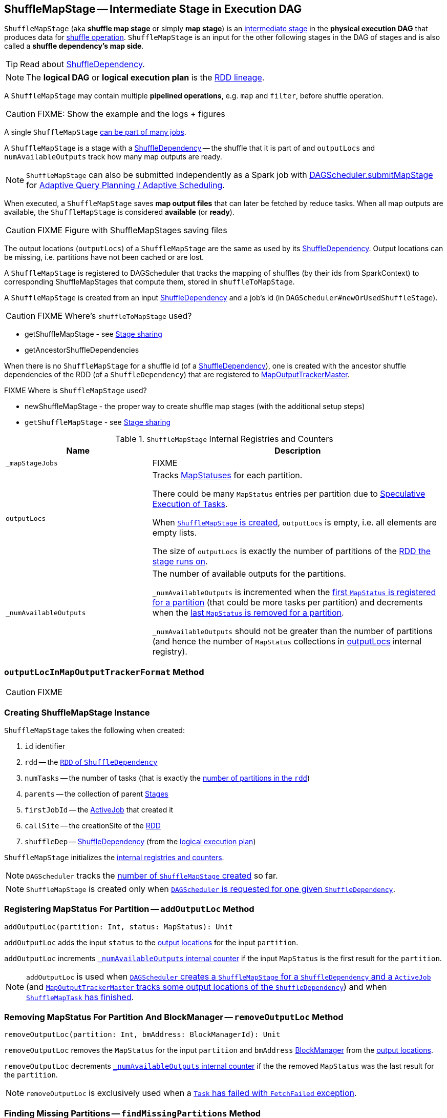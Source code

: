 == [[ShuffleMapStage]] ShuffleMapStage -- Intermediate Stage in Execution DAG

`ShuffleMapStage` (aka *shuffle map stage* or simply *map stage*) is an link:spark-dagscheduler-stages.adoc[intermediate stage] in the *physical execution DAG* that produces data for link:spark-rdd-shuffle.adoc[shuffle operation]. `ShuffleMapStage` is an input for the other following stages in the DAG of stages and is also called a *shuffle dependency's map side*.

TIP: Read about link:spark-rdd-ShuffleDependency.adoc[ShuffleDependency].

NOTE: The *logical DAG* or *logical execution plan* is the link:spark-rdd-lineage.adoc[RDD lineage].

A `ShuffleMapStage` may contain multiple *pipelined operations*, e.g. `map` and `filter`, before shuffle operation.

CAUTION: FIXME: Show the example and the logs + figures

A single `ShuffleMapStage` <<stage-sharing, can be part of many jobs>>.

A `ShuffleMapStage` is a stage with a link:spark-rdd-ShuffleDependency.adoc[ShuffleDependency] -- the shuffle that it is part of and `outputLocs` and `numAvailableOutputs` track how many map outputs are ready.

NOTE: `ShuffleMapStage` can also be submitted independently as a Spark job with link:spark-dagscheduler.adoc#submitMapStage[DAGScheduler.submitMapStage] for link:spark-dagscheduler.adoc#adaptive-query-planning[Adaptive Query Planning / Adaptive Scheduling].

[[isAvailable]]
When executed, a `ShuffleMapStage` saves *map output files* that can later be fetched by reduce tasks. When all map outputs are available, the `ShuffleMapStage` is considered *available* (or *ready*).

CAUTION: FIXME Figure with ShuffleMapStages saving files

The output locations (`outputLocs`) of a `ShuffleMapStage` are the same as used by its link:spark-rdd-ShuffleDependency.adoc[ShuffleDependency]. Output locations can be missing, i.e. partitions have not been cached or are lost.

A `ShuffleMapStage` is registered to DAGScheduler that tracks the mapping of shuffles (by their ids from SparkContext) to corresponding ShuffleMapStages that compute them, stored in `shuffleToMapStage`.

A `ShuffleMapStage` is created from an input link:spark-rdd-ShuffleDependency.adoc[ShuffleDependency] and a job's id (in `DAGScheduler#newOrUsedShuffleStage`).

CAUTION: FIXME Where's `shuffleToMapStage` used?

* getShuffleMapStage - see <<stage-sharing, Stage sharing>>
* getAncestorShuffleDependencies

When there is no `ShuffleMapStage` for a shuffle id (of a link:spark-rdd-ShuffleDependency.adoc[ShuffleDependency]), one is created with the ancestor shuffle dependencies of the RDD (of a `ShuffleDependency`) that are registered to link:spark-service-MapOutputTrackerMaster.adoc[MapOutputTrackerMaster].

FIXME Where is `ShuffleMapStage` used?

* newShuffleMapStage - the proper way to create shuffle map stages (with the additional setup steps)
* `getShuffleMapStage` - see <<stage-sharing, Stage sharing>>

[[internal-registries]]
.`ShuffleMapStage` Internal Registries and Counters
[frame="topbot",cols="1,2",options="header",width="100%"]
|===
| Name
| Description

| [[_mapStageJobs]] `_mapStageJobs`
| FIXME

| [[outputLocs]] `outputLocs`
| Tracks link:spark-MapStatus.adoc[MapStatuses] for each partition.

There could be many `MapStatus` entries per partition due to link:spark-taskschedulerimpl-speculative-execution.adoc[Speculative Execution of Tasks].

When <<creating-instance, `ShuffleMapStage` is created>>, `outputLocs` is empty, i.e. all elements are empty lists.

The size of `outputLocs` is exactly the number of partitions of the link:spark-dagscheduler-stages.adoc#rdd[RDD the stage runs on].

| [[_numAvailableOutputs]] `_numAvailableOutputs`
| The number of available outputs for the partitions.

`_numAvailableOutputs` is incremented when the <<addOutputLoc, first `MapStatus` is registered for a partition>> (that could be more tasks per partition) and decrements when the <<removeOutputLoc, last `MapStatus` is removed for a partition>>.

`_numAvailableOutputs` should not be greater than the number of partitions (and hence the number of `MapStatus` collections in <<outputLocs, outputLocs>> internal registry).

|===

=== [[outputLocInMapOutputTrackerFormat]] `outputLocInMapOutputTrackerFormat` Method

CAUTION: FIXME

=== [[creating-instance]] Creating ShuffleMapStage Instance

`ShuffleMapStage` takes the following when created:

1. `id` identifier
2. [[rdd]] `rdd` -- the link:spark-rdd-ShuffleDependency.adoc#rdd[`RDD` of `ShuffleDependency`]
3. `numTasks` -- the number of tasks (that is exactly the link:spark-rdd.adoc#partitions[number of partitions in the `rdd`])
4. `parents` -- the collection of parent link:spark-dagscheduler-stages.adoc[Stages]
5. `firstJobId` -- the link:spark-dagscheduler-jobs.adoc[ActiveJob] that created it
6. `callSite` -- the creationSite of the <<rdd, RDD>>
7. [[shuffleDep]] `shuffleDep` -- link:spark-rdd-ShuffleDependency.adoc[ShuffleDependency] (from the link:spark-rdd-lineage.adoc[logical execution plan])

`ShuffleMapStage` initializes the <<internal-registries, internal registries and counters>>.

NOTE: `DAGScheduler` tracks the link:spark-dagscheduler.adoc#nextStageId[number of `ShuffleMapStage` created] so far.

NOTE: `ShuffleMapStage` is created only when link:spark-dagscheduler.adoc#createShuffleMapStage[`DAGScheduler` is requested for one given `ShuffleDependency`].

=== [[addOutputLoc]] Registering MapStatus For Partition -- `addOutputLoc` Method

[source, scala]
----
addOutputLoc(partition: Int, status: MapStatus): Unit
----

`addOutputLoc` adds the input `status` to the <<outputLocs, output locations>> for the input `partition`.

`addOutputLoc` increments <<_numAvailableOutputs, `_numAvailableOutputs` internal counter>> if the input `MapStatus` is the first result for the `partition`.

NOTE: `addOutputLoc` is used when link:spark-dagscheduler.adoc#createShuffleMapStage[`DAGScheduler` creates a `ShuffleMapStage` for a `ShuffleDependency` and a `ActiveJob`] (and link:spark-service-MapOutputTrackerMaster.adoc#containsShuffle[`MapOutputTrackerMaster` tracks some output locations of the `ShuffleDependency`]) and when link:spark-dagscheduler-DAGSchedulerEventProcessLoop.adoc#handleTaskCompletion-Success-ShuffleMapTask[`ShuffleMapTask` has finished].

=== [[removeOutputLoc]] Removing MapStatus For Partition And BlockManager -- `removeOutputLoc` Method

[source, scala]
----
removeOutputLoc(partition: Int, bmAddress: BlockManagerId): Unit
----

`removeOutputLoc` removes the `MapStatus` for the input `partition` and `bmAddress` link:spark-blockmanager.adoc[BlockManager] from the <<outputLocs, output locations>>.

`removeOutputLoc` decrements <<_numAvailableOutputs, `_numAvailableOutputs` internal counter>> if the the removed `MapStatus` was the last result for the `partition`.

NOTE: `removeOutputLoc` is exclusively used when a link:spark-dagscheduler-DAGSchedulerEventProcessLoop.adoc#handleTaskCompletion-FetchFailed[`Task` has failed with `FetchFailed` exception].

=== [[findMissingPartitions]] Finding Missing Partitions -- `findMissingPartitions` Method

[source, scala]
----
findMissingPartitions(): Seq[Int]
----

NOTE: `findMissingPartitions` is a part of link:spark-dagscheduler-stages.adoc#contract[`Stage` contract] that returns the partitions that are missing, i.e. are yet to be computed.

Internally, `findMissingPartitions` uses <<outputLocs, `outputLocs` internal registry>> to find indices with empty lists of `MapStatus`.

=== [[stage-sharing]] ShuffleMapStage Sharing

A `ShuffleMapStage` can be shared across multiple jobs, if these jobs reuse the same RDDs.

When a `ShuffleMapStage` is submitted to DAGScheduler to execute, `getShuffleMapStage` is called.

[source, scala]
----
scala> val rdd = sc.parallelize(0 to 5).map((_,1)).sortByKey()  // <1>

scala> rdd.count  // <2>

scala> rdd.count  // <3>
----
<1> Shuffle at `sortByKey()`
<2> Submits a job with two stages with two being executed
<3> Intentionally repeat the last action that submits a new job with two stages with one being shared as already-being-computed

.Skipped Stages are already-computed ShuffleMapStages
image::images/dagscheduler-webui-skipped-stages.png[align="center"]

=== [[numAvailableOutputs]] Returning Number of Available Shuffle Map Outputs -- `numAvailableOutputs` Method

[source, scala]
----
numAvailableOutputs: Int
----

`numAvailableOutputs` returns <<_numAvailableOutputs, _numAvailableOutputs>> internal registry.

NOTE: `numAvailableOutputs` is used exclusively when link:spark-dagscheduler.adoc#submitMissingTasks[`DAGScheduler` submits missing tasks for `ShuffleMapStage`] (and only to print a DEBUG message when the `ShuffleMapStage` is finished).

=== [[mapStageJobs]] Returning Collection of Active Jobs -- `mapStageJobs` Method

[source, scala]
----
mapStageJobs: Seq[ActiveJob]
----

`mapStageJobs` returns <<_mapStageJobs, _mapStageJobs>> internal registry.

NOTE: `mapStageJobs` is used exclusively when link:spark-dagscheduler-DAGSchedulerEventProcessLoop.adoc#handleTaskCompletion[`DAGScheduler` is notified that a `ShuffleMapTask` has finished successfully] (and the task made `ShuffleMapStage` completed and so marks any map-stage jobs waiting on this stage as finished).

=== [[addActiveJob]] Registering Job (that Computes ShuffleDependency) -- `addActiveJob` Method

[source, scala]
----
addActiveJob(job: ActiveJob): Unit
----

`addActiveJob` registers the input link:spark-dagscheduler-jobs.adoc[ActiveJob] in <<_mapStageJobs, _mapStageJobs>> internal registry.

NOTE: The `ActiveJob` is added as the first element in `_mapStageJobs`.

NOTE: `addActiveJob` is used exclusively when link:spark-dagscheduler-DAGSchedulerEventProcessLoop.adoc#handleMapStageSubmitted[`DAGScheduler` is notified that a `ShuffleDependency` was submitted] (and so a new `ActiveJob` is created to compute it).

=== [[removeActiveJob]] `removeActiveJob` Method

[source, scala]
----
removeActiveJob(job: ActiveJob): Unit
----

`removeActiveJob` removes a `ActiveJob` from <<_mapStageJobs, _mapStageJobs>> internal registry.

NOTE: `removeActiveJob` is used exclusively when link:spark-dagscheduler.adoc#cleanupStateForJobAndIndependentStages[`DAGScheduler` cleans up after `ActiveJob` has finished] (regardless of the outcome).

=== [[removeOutputsOnExecutor]] Removing All Shuffle Outputs Registered for Lost Executor -- `removeOutputsOnExecutor` Method

[source, scala]
----
removeOutputsOnExecutor(execId: String): Unit
----

`removeOutputsOnExecutor` removes all `MapStatuses` with the input `execId` executor from the <<outputLocs, outputLocs>> internal registry (of `MapStatuses` per partition).

If the input `execId` had the last registered `MapStatus` for a partition, `removeOutputsOnExecutor` decrements <<_numAvailableOutputs, _numAvailableOutputs>> counter and you should see the following INFO message in the logs:

```
INFO [stage] is now unavailable on executor [execId] ([_numAvailableOutputs]/[numPartitions], [isAvailable])
```

NOTE: `removeOutputsOnExecutor` is used exclusively when link:spark-dagscheduler-DAGSchedulerEventProcessLoop.adoc#handleExecutorLost[`DAGScheduler` cleans up after a lost executor].
